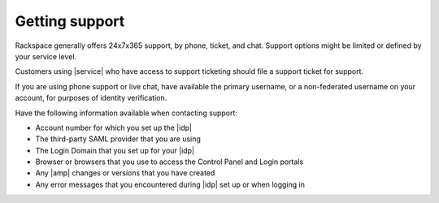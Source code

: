 .. _getting-support-ug:

===============
Getting support
===============

Rackspace generally offers 24x7x365 support, by phone, ticket, and chat.
Support options might be limited or defined by your service level.

Customers using |service| who have access to support ticketing should
file a support ticket for support.

If you are using phone support or live chat, have available the primary
username, or a non-federated username on your account, for purposes of identity
verification.

Have the following information available when contacting support:

- Account number for which you set up the |idp|
- The third-party SAML provider that you are using
- The Login Domain that you set up for your |idp|
- Browser or browsers that you use to access the Control Panel and Login
  portals
- Any |amp| changes or versions that you have created
- Any error messages that you encountered during |idp| set up or when logging
  in

